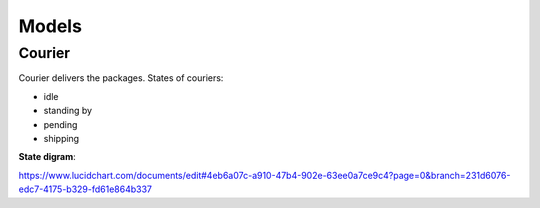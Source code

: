 ======
Models
======
Courier
-------
Courier delivers the packages.
States of couriers:

- idle
- standing by
- pending
- shipping

**State digram**:

.. image:: https://github.com/lepilepi/eturtle/raw/master/doc/img/StateChart.png

`<https://www.lucidchart.com/documents/edit#4eb6a07c-a910-47b4-902e-63ee0a7ce9c4?page=0&branch=231d6076-edc7-4175-b329-fd61e864b337>`_
